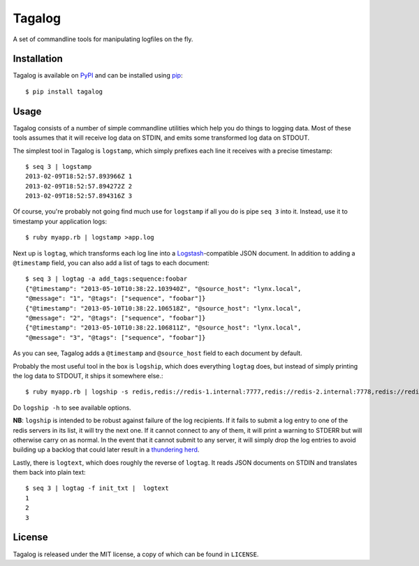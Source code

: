 Tagalog
=======

A set of commandline tools for manipulating logfiles on the fly.

.. image:: https://travis-ci.org/alphagov/tagalog.png?branch=master
   :target: https://travis-ci.org/alphagov/tagalog

Installation
------------

Tagalog is available on PyPI_ and can be installed using pip_::

    $ pip install tagalog

.. _PyPI: http://pypi.python.org/pypi
.. _pip: http://www.pip-installer.org/

Usage
-----

Tagalog consists of a number of simple commandline utilities which help you do
things to logging data. Most of these tools assumes that it will receive log
data on STDIN, and emits some transformed log data on STDOUT.

The simplest tool in Tagalog is ``logstamp``, which simply prefixes each line
it receives with a precise timestamp::

    $ seq 3 | logstamp
    2013-02-09T18:52:57.893966Z 1
    2013-02-09T18:52:57.894272Z 2
    2013-02-09T18:52:57.894316Z 3

Of course, you're probably not going find much use for ``logstamp`` if all you
do is pipe ``seq 3`` into it. Instead, use it to timestamp your application
logs::

    $ ruby myapp.rb | logstamp >app.log

Next up is ``logtag``, which transforms each log line into a
Logstash_-compatible JSON document. In addition to adding a ``@timestamp``
field, you can also add a list of tags to each document::

    $ seq 3 | logtag -a add_tags:sequence:foobar
    {"@timestamp": "2013-05-10T10:38:22.103940Z", "@source_host": "lynx.local",
    "@message": "1", "@tags": ["sequence", "foobar"]}
    {"@timestamp": "2013-05-10T10:38:22.106518Z", "@source_host": "lynx.local",
    "@message": "2", "@tags": ["sequence", "foobar"]}
    {"@timestamp": "2013-05-10T10:38:22.106811Z", "@source_host": "lynx.local",
    "@message": "3", "@tags": ["sequence", "foobar"]}

.. _Logstash: http://logstash.net/

As you can see, Tagalog adds a ``@timestamp`` and ``@source_host`` field to each
document by default.

Probably the most useful tool in the box is ``logship``, which does everything
``logtag`` does, but instead of simply printing the log data to STDOUT, it ships
it somewhere else.::

    $ ruby myapp.rb | logship -s redis,redis://redis-1.internal:7777,redis://redis-2.internal:7778,redis://redis-3.internal:7779,key=mylogs

Do ``logship -h`` to see available options.

**NB**: ``logship`` is intended to be robust against failure of the log
recipients. If it fails to submit a log entry to one of the redis servers in
its list, it will try the next one. If it cannot connect to any of them, it
will print a warning to STDERR but will otherwise carry on as normal. In the
event that it cannot submit to any server, it will simply drop the log entries
to avoid building up a backlog that could later result in a `thundering
herd`_.

.. _thundering herd: http://en.wikipedia.org/wiki/Thundering_herd_problem

Lastly, there is ``logtext``, which does roughly the reverse of ``logtag``. It
reads JSON documents on STDIN and translates them back into plain text::

    $ seq 3 | logtag -f init_txt |  logtext
    1
    2
    3

License
-------

Tagalog is released under the MIT license, a copy of which can be found in
``LICENSE``.

